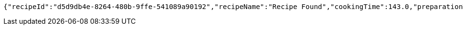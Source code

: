 [source,options="nowrap"]
----
{"recipeId":"d5d9db4e-8264-480b-9ffe-541089a90192","recipeName":"Recipe Found","cookingTime":143.0,"preparationTime":30.0,"totalTime":173.0,"amountServings":4,"createdDate":"2021-02-25T16:03:49+0100","lastUpdatedDate":"2021-02-25T16:03:49+0100"}
----